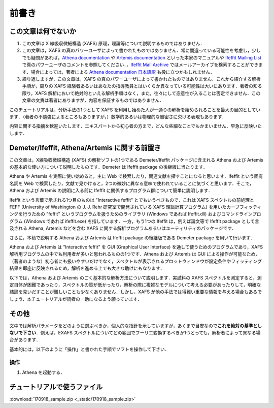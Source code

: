 前書き
======

この文章は何でないか
--------------------

1. この文章は X 線吸収微細構造 (XAFS) 原理，理論等について説明するものではありません．
2. この文章は，XAFS の真のパワーユーザによって書かれたものではありません．常に間違っている可能性を考慮し，少しでも疑問があれば，`Athena documentation <https://bruceravel.github.io/demeter/documents/Athena/index.html>`__  や `Artemis documentation <https://bruceravel.github.io/demeter/documents/Artemis/index.html>`__ といった本家のマニュアルや `Ifeffit Mailing List <http://cars9.uchicago.edu/mailman/listinfo/ifeffit/>`_ で真のパワーユーザのコメントを参照してください．，`Ifeffit Mail Archive <http://www.mail-archive.com/ifeffit@millenia.cars.aps.anl.gov/>`__ ではメールアーカイブを検索することができます．場合によっては，著者による `Athena documentation 日本語訳 <http://www.moleng.kyoto-u.ac.jp/~moleng_04/asakura/ja/others/aug/index.html>`__ も役に立つかもしれません．
3. 繰り返しますが，この文章は，XAFS の真のパワーユーザによって書かれたものではありません．これから紹介する解析手順が，周りの XAFS 経験者あるいはあなたの指導教員とはいくらか異なっている可能性は大いにあります．著者の知る限り，XAFS 解析において絶対的といえる解析手順はなく，また，往々にして恣意性が入ることは否定できません．この文章の文責は著者にありますが，内容を保証するものではありません．

このチュートリアルは，分析手法の1つとして XAFS を利用し始めた人が一通りの解析を始められることを最大の目的としています．（著者の不勉強によるところもありますが，）数学的あるいは物理的な厳密さに欠ける表現もあります．

内容に関する指摘を歓迎いたします．エキスパートから初心者の方まで，どんな些細なことでもかまいません．早急に反映いたします．

Demeter/Ifeffit, Athena/Artemis に関する前置き
----------------------------------------------

この文章は，X線吸収微細構造 (XAFS) の解析ソフトの1つである Demeter/Ifeffit パッケージに含まれる Athena および Artemis の基本的な使い方について説明したものです．Demeter は Ifeffit package の後継版に当たります．

Athena や Artemis を実際に使い始めると，主に Web で検索したり，関連文献を探すことになると思います．Ifeffit という固有名詞を Web で検索したり，文献で見かけると，2つの微妙に異なる意味で使われていることに気づくと思います．そこで，Athena および Artemis の説明に入る前に Ifeffit に関係するプログラム群について簡単に説明します．

Ifeffit という言葉で示される1つ目のものは "Interactive feffit" とでもいうべきもので，これは XAFS スペクトルの前処理と FEFF (University of Washington の J. J. Rehr 研究室で開発されている XAFS 理論計算プログラム) を用いたカーブフィッティングを行うための "feffit" というプログラムを扱うためのライブラリ (Windows であれば Ifeffit.dll) およびコマンドラインプログラム (Windows であれば ifeffit.exe) を指しています．一方，もう1つの Ifeffit は，例えば論文等で Ifeffit package として言及される Athena, Artemis などを含む XAFS に関する解析プログラムあるいはユーティリティのパッケージです．

さらに，本稿で説明する Athena および Artemis は Ifeffit package の後継版である Demeter package を用いて行います．

Athena および Artemis は "Interactive feffit" を GUI (Graphical User Interface) を通して使うためのプログラムであり，XAFS 解析用プログラムの中でも利用者が多いと思われるものの1つです．Athena および Artemis は GUI による操作が可能なため，（著者のような）初心者にも扱いやすいだけでなく，スペクトルが表示されるプロットウィンドウが設定条件やフィッティング結果を即座に反映されるため，解析を進める上でも大きな助けにもなります．

以下では，Athena および Artemis のごく基本的な解析方法について説明します．実試料の XAFS スペクトルを測定すると，測定自体が困難であったり，スペクトルの質が低かったり，解析の際に複雑なモデルについて考える必要があったりして，明確な結論を見いだすことが難しいことも少なくありません．しかし，XAFS が他の手法では得難い重要な情報を与える場合もあるでしょう．本チュートリアルが読者の一助になるよう願っています．

その他
------

文中では解析パラメータをどのように選ぶべきか，個人的な指針を示していますが，あくまで目安なので\ **これを絶対の基準としないで下さい**\ ．例えば，EXAFS スペクトルについてどの範囲でフーリエ変換するべきか1つとっても，解析者によって異なる場合があります．

基本的には，以下のように「操作」と書かれた手順でソフトを操作して下さい．

操作
~~~~

1. Athena を起動する．

チュートリアルで使うファイル
----------------------------

:download:`170918_sample.zip <_static/170918_sample.zip>`
